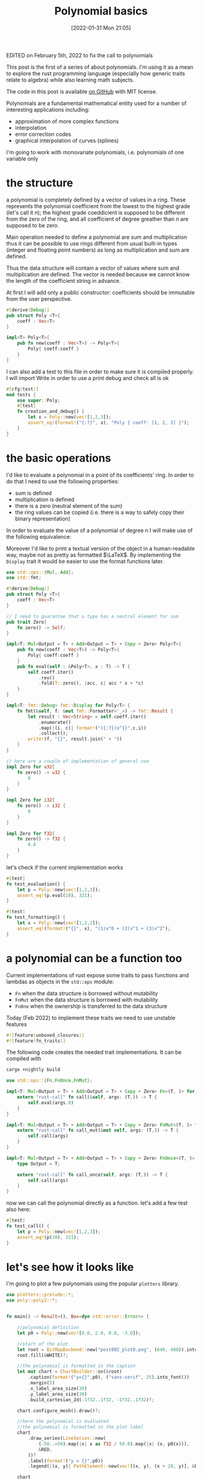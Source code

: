 #+DATE: [2022-01-31 Mon 21:05]
#+BLOG: noise on the net
#+POSTID: 75
#+ORG2BLOG:
#+OPTIONS: toc:nil num:nil todo:nil pri:nil tags:nil ^:nil
#+CATEGORY: Series
#+TAGS: Rust
#+DESCRIPTION: This post is the first of a series of about polynomials.  I'm using it as a mean to explore the rust programming language (especially how generic traits relate to algebra) while also learning math subjects.
#+TITLE: Polynomial basics

  #+ATTR_HTML: :style float:center;
  [[file:post002_plot1.png]]
  # post002_plot1.png https://i0.wp.com/noiseonthenet.space/noise/wp-content/uploads/2022/01/post002_plot1.png

  EDITED on February 5th, 2022 to fix the call to polynomials
  
  This post is the first of a series of about polynomials.  I'm using
  it as a mean to explore the rust programming language (especially
  how generic traits relate to algebra) while also learning math
  subjects.
  
  The code in this post is available [[https://github.com/noiseOnTheNet/polynomials001][on GitHub]] with MIT license.
  
  Polynomials are a fundamental mathematical entity used for a number
  of interesting applications including:
  - approximation of more complex functions
  - interpolation
  - error correction codes
  - graphical interpolation of curves (splines)

  I'm going to work with monovariate polynomials, i.e. polynomials of
  one variable only
* the structure
  a polynomial is completely defined by a vector of values in a
  ring. These represents the polynomial coefficient from the lowest
  to the highest grade (let's call it $n$); the highest grade
  coeddicient is supposed to be different from the zero of the ring,
  and all coefficient of degree greather than $n$ are supposed to be
  zero.
  
  Main operation needed to define a polynomial are sum and
  multiplication thus it can be possible to use rings different from
  usual built-in types (integer and floating point numbers) as long as
  multiplication and sum are defined.

  Thus the data structure will contain a vector of values where sum
  and multiplication are defined. The vector is needed because we
  cannot know the length of the coefficient string in advance.

  At first I will add only a public constructor: coefficients should
  be immutable from the user perspective.
  #+name: poly0-struct
  #+begin_src rust
    #[derive(Debug)]
    pub struct Poly <T>{
        coeff : Vec<T>
    }

    impl<T> Poly<T>{
        pub fn new(coeff : Vec<T>) -> Poly<T>{
            Poly{ coeff:coeff }
        }
    }
  #+end_src

  I can also add a test to this file in order to make sure it is
  compiled properly. I will import Write in order to use a print debug
  and check all is ok
  #+name: poly0-test
  #+begin_src rust
        #[cfg(test)]
        mod tests {
            use super::Poly;
            #[test]
            fn creation_and_debug() {
                let x = Poly::new(vec![1,2,3]);
                assert_eq!(format!("{:?}", x), "Poly { coeff: [1, 2, 3] }");
            }
        }
  #+end_src
  #+begin_src rust :noweb tangle :tangle ../src/poly0.rs :exports none
    <<poly0-struct>>
    
    <<poly0-test>>
  #+end_src
* the basic operations
   I'd like to evaluate a polynomial in a point of its coefficients' ring. In order
   to do that I need to use the following properties:
   - sum is defined
   - multiplication is defined
   - there is a zero (neutral element of the sum)
   - the ring values can be copied (i.e. there is a way to safely
     copy their binary representation)

   In order to evaluate the value of a polynomial of degree n I will
   make use of the following equivalence:
   
   \begin{equation}
   \sum_{i=0}^{n}c_{i}x^{i} = \lambda (x) : fold(\lambda (a,b) : xa+b, rev(\mathbf{c}),0)
   \end{equation}

   Moreover I'd like to print a textual version of the object in a
   human-readable way, maybe not as pretty as formatted $\LaTeX$. By
   implementing the ~Display~ trait it would be easier to use the
   format functions later.

  #+name: poly1-struct
  #+begin_src rust
    use std::ops::{Mul, Add};
    use std::fmt;

    #[derive(Debug)]
    pub struct Poly <T>{
        coeff : Vec<T>
    }

    // I need to guarantee that a type has a neutral element for sum
    pub trait Zero{
        fn zero() -> Self;
    }

    impl<T: Mul<Output = T> + Add<Output = T> + Copy + Zero> Poly<T>{
        pub fn new(coeff : Vec<T>) -> Poly<T>{
            Poly{ coeff:coeff }
        }
        pub fn eval(self : &Poly<T>, x : T) -> T {
            self.coeff.iter()
                .rev()
                .fold(T::zero(), |acc, c| acc * x + *c)
        }
    }

    impl<T: fmt::Debug> fmt::Display for Poly<T> {
        fn fmt(&self, f: &mut fmt::Formatter<'_>) -> fmt::Result {
            let result : Vec<String> = self.coeff.iter()
                .enumerate()
                .map(|(i, c)| format!("({:?})x^{}",c,i))
                .collect();
            write!(f, "{}", result.join(" + "))
        }
    }

    // here are a couple of implementation of general use
    impl Zero for u32{
        fn zero() -> u32 {
            0
        }
    }

    impl Zero for i32{
        fn zero() -> i32 {
            0
        }
    }

    impl Zero for f32{
        fn zero() -> f32 {
            0.0
        }
    }
  #+end_src

  let's check if the current implementation works
  #+name: poly1-test
  #+begin_src rust
    #[test]
    fn test_evaluation() {
        let p = Poly::new(vec![1,2,3]);
        assert_eq!(p.eval(10), 321);
    }

    #[test]
    fn test_formatting() {
        let x = Poly::new(vec![1,2,3]);
        assert_eq!(format!("{}", x), "(1)x^0 + (2)x^1 + (3)x^2");
    }
  #+end_src
  #+name poly1-test-display
  #+begin_src rust :exports none
    #[test]
    fn creation_and_debug() {
        let x = Poly::new(vec![1,2,3]);
        assert_eq!(format!("{:?}", x), "Poly { coeff: [1, 2, 3] }");
    }
  #+end_src
  #+begin_src rust :noweb tangle :tangle ../src/poly1.rs :exports none
    #[cfg(test)]
    mod tests {
        use super::Poly;
        <<poly1-test-display>>

        <<poly1-test>>
    }

    <<poly1-struct>>
  #+end_src
* a polynomial can be a function too
   Current implementations of rust expose some traits to pass
   functions and lambdas as objects in the ~std::ops~ module:
   - ~Fn~ when the data structure is borrowed without mutability
   - ~FnMut~ when the data structure is borrowed with mutability
   - ~FnOne~ when the ownership is transferred to the data structure
     
   Today (Feb 2022) to implement these traits we need to use unstable
   features
   #+name: poly2-prelude
   #+begin_src rust
     #![feature(unboxed_closures)]
     #![feature(fn_traits)]
   #+end_src

   The following code creates the needed trait implementations. It can be compiled with

   #+begin_src bash
   cargo +nightly build
   #+end_src
   
   #+name: poly2-function-implementation
   #+begin_src rust
     use std::ops::{Fn,FnOnce,FnMut};

     impl<T: Mul<Output = T> + Add<Output = T> + Copy + Zero> Fn<(T, )> for Poly<T> {
         extern "rust-call" fn call(&self, args: (T,)) -> T {
             self.eval(args.0)
         }
     }

     impl<T: Mul<Output = T> + Add<Output = T> + Copy + Zero> FnMut<(T, )> for Poly<T> {
         extern "rust-call" fn call_mut(&mut self, args: (T,)) -> T {
             self.call(args)
         }
     }

     impl<T: Mul<Output = T> + Add<Output = T> + Copy + Zero> FnOnce<(T, )> for Poly<T> {
         type Output = T;

         extern "rust-call" fn call_once(self, args: (T,)) -> T {
             self.call(args)
         }
     }
   #+end_src

   now we can call the polynomial directly as a function. let's add a
   few test also here:
   
   #+name: poly2-test
  #+begin_src rust
    #[test]
    fn test_call() {
        let p = Poly::new(vec![1,2,3]);
        assert_eq!(p(10), 321);
    }
  #+end_src

* let's see how it looks like
   I'm going to plot a few polynomials using the popular ~plotters~
   library.

   #+begin_src rust :tangle ../examples/plot_example.rs
     use plotters::prelude::*;
     use poly::poly2::*;


     fn main() -> Result<(), Box<dyn std::error::Error>> {

         //polynomial definition
         let p0 = Poly::new(vec![0.0, 2.0, 0.0, -3.0]);

         //start of the plot
         let root = BitMapBackend::new("post002_plot0.png", (640, 480)).into_drawing_area();
         root.fill(&WHITE)?;

         //the polynomial is formatted in the caption
         let mut chart = ChartBuilder::on(&root)
             .caption(format!("y={}",p0), ("sans-serif", 25).into_font())
             .margin(5)
             .x_label_area_size(30)
             .y_label_area_size(30)
             .build_cartesian_2d(-1f32..1f32, -1f32..1f32)?;

         chart.configure_mesh().draw()?;

         //here the polynomial is evaluated
         //the polynomial is formatted in the plot label
         chart
             .draw_series(LineSeries::new(
                 (-50..=50).map(|x| x as f32 / 50.0).map(|x| (x, p0(x))),
                 &RED,
             ))?
             .label(format!("y = {}",p0))
             .legend(|(x, y)| PathElement::new(vec![(x, y), (x + 20, y)], &RED));

         chart
             .configure_series_labels()
             .background_style(&WHITE.mix(0.8))
             .border_style(&BLACK)
             .draw()?;

         Ok(())
     }
   #+end_src

   #+ATTR_HTML: :style float:center;
   [[file:post002_plot0.png]]
   # post002_plot0.png https://i0.wp.com/noiseonthenet.space/noise/wp-content/uploads/2022/01/post002_plot0.png
   
   This code was used to create the post initial image.

   It uses the famous Taylor series expansion of the ~sin~

   \begin{equation}
   sin(x) = \sum_{n=0}^{\infty} \frac{(-1)^n}{(2n+1)!}x^{2n+1}
   \end{equation}
   
   #+begin_src rust :tangle ../examples/plot_example2.rs
     use plotters::prelude::*;
     use poly::poly2::*;

     // this evaluates the factorial of n
     fn fac(n : i32) -> i32{
         let mut result = 1;
         for i in 1..=n{
             result = result * i
         }
         result
     }

     fn main() -> Result<(), Box<dyn std::error::Error>> {

         //start of the plot
         let root = BitMapBackend::new("post002_plot1.png", (640, 480)).into_drawing_area();
         root.fill(&WHITE)?;

         //the polynomial is formatted in the caption
         let mut chart = ChartBuilder::on(&root)
             .caption("Approximations of sin", ("sans-serif", 25).into_font())
             .margin(5)
             .x_label_area_size(30)
             .y_label_area_size(30)
             .build_cartesian_2d(-7f32..7f32, -1.2f32..1.2f32)?;

         chart.configure_mesh().draw()?;

         //here the polynomial is evaluated
         //the polynomial is formatted in the plot label
         for (deg,color) in [(1,RED),(3,BLUE),(5,MAGENTA),(7,GREEN),(9,CYAN)].iter(){
             let coeff : Vec<f32> = (0..=*deg)
                 .map(|n| if n % 2 == 0 { 0.0 }
                      else {
                          let nf = fac(n) as f32;
                          let sign = if ((n - 1) / 2) % 2 == 0 { 1.0 } else { -1.0 } ;
                          sign/nf
                      })
                 .collect();
             let p0 = Poly::new(coeff);
             chart
                 .draw_series(LineSeries::new(
                     (-50..=50).map(|x| x as f32 * 7.0 / 50.0).map(|x| (x, p0(x))),
                     &color,
                 ))?
                 .label(format!("sin{}",deg))
                 .legend(|(x, y)| PathElement::new(vec![(x, y), (x + 20, y)], &color.clone()));
         }
         chart
             .draw_series(LineSeries::new(
                 (-50..=50).map(|x| x as f32 * 7.0 / 50.0).map(|x| (x, x.sin())),
                 &BLACK,
             ))?
             .label("sin")
             .legend(|(x, y)| PathElement::new(vec![(x, y), (x + 20, y)], &BLACK));
         chart
             .configure_series_labels()
             .background_style(&WHITE.mix(0.8))
             .border_style(&BLACK)
             .draw()?;

         Ok(())
     }
   #+end_src
* conclusions
  Polynomials are simple yet powerful structures which can dig into a
  language syntax and features.

  This is just the beginning of this journey: stay tuned for more.
  #+begin_src rust :noweb tangle :tangle ../src/poly2.rs :exports none
    #[cfg(test)]
    mod tests {
        use super::Poly;
        <<poly1-test-display>>

        <<poly1-test>>
        
        <<poly2-test>>
    }

    <<poly1-struct>>

    <<poly2-function-implementation>>
  #+end_src
  #+begin_src rust :noweb tangle :tangle ../src/lib.rs :exports none
    <<poly2-prelude>>
    pub mod poly0;
    pub mod poly1;
    pub mod poly2;
    //use poly1::*;
  #+end_src
